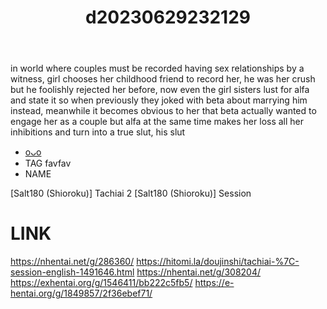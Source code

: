 :PROPERTIES:
:ID:       88fdfda1-ce1a-4244-a6f3-c65331f6dc92
:END:
#+title: d20230629232129
#+filetags: :20230629232129:ntronary:
in world where couples must be recorded having sex relationships by a witness, girl chooses her childhood friend to record her, he was her crush but he foolishly rejected her before, now even the girl sisters lust for alfa and state it so when previously they joked with beta about marrying him instead, meanwhile it becomes obvious to her that beta actually wanted to engage her as a couple but alfa at the same time makes her loss all her inhibitions and turn into a true slut, his slut
- [[id:6d872db7-e1b0-4b3c-ae08-15110fce2e31][oᴗo]]
- TAG favfav
- NAME
[Salt180 (Shioroku)] Tachiai 2
[Salt180 (Shioroku)] Session
* LINK
https://nhentai.net/g/286360/
https://hitomi.la/doujinshi/tachiai-%7C-session-english-1491646.html
https://nhentai.net/g/308204/
https://exhentai.org/g/1546411/bb222c5fb5/
https://e-hentai.org/g/1849857/2f36ebef71/
